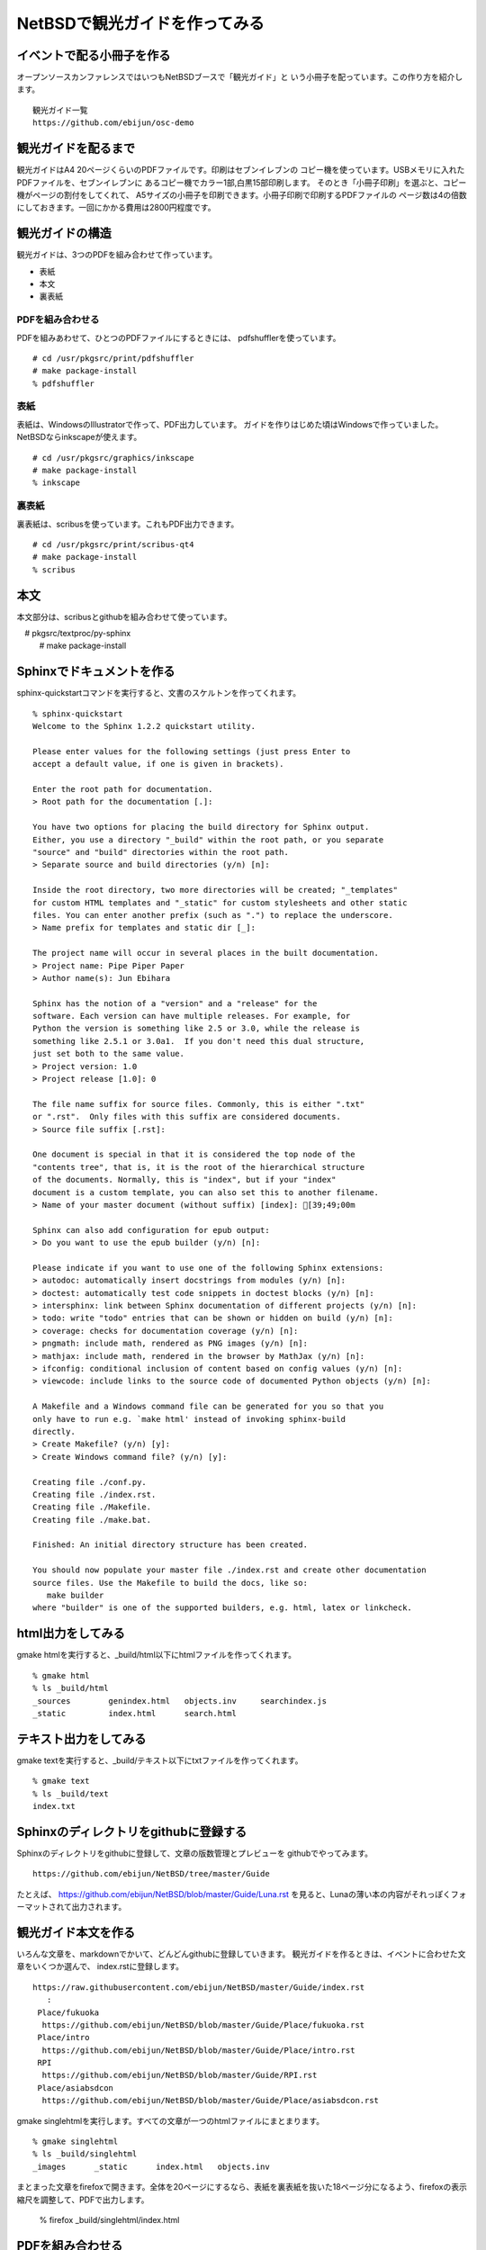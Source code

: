 .. 
 Copyright (c) 2014 Jun Ebihara All rights reserved.
 Redistribution and use in source and binary forms, with or without
 modification, are permitted provided that the following conditions
 are met:
 1. Redistributions of source code must retain the above copyright
    notice, this list of conditions and the following disclaimer.
 2. Redistributions in binary form must reproduce the above copyright
    notice, this list of conditions and the following disclaimer in the
    documentation and/or other materials provided with the distribution.
 THIS SOFTWARE IS PROVIDED BY THE AUTHOR ``AS IS'' AND ANY EXPRESS OR
 IMPLIED WARRANTIES, INCLUDING, BUT NOT LIMITED TO, THE IMPLIED WARRANTIES
 OF MERCHANTABILITY AND FITNESS FOR A PARTICULAR PURPOSE ARE DISCLAIMED.
 IN NO EVENT SHALL THE AUTHOR BE LIABLE FOR ANY DIRECT, INDIRECT,
 INCIDENTAL, SPECIAL, EXEMPLARY, OR CONSEQUENTIAL DAMAGES (INCLUDING, BUT
 NOT LIMITED TO, PROCUREMENT OF SUBSTITUTE GOODS OR SERVICES; LOSS OF USE,
 DATA, OR PROFITS; OR BUSINESS INTERRUPTION) HOWEVER CAUSED AND ON ANY
 THEORY OF LIABILITY, WHETHER IN CONTRACT, STRICT LIABILITY, OR TORT
 (INCLUDING NEGLIGENCE OR OTHERWISE) ARISING IN ANY WAY OUT OF THE USE OF
 THIS SOFTWARE, EVEN IF ADVISED OF THE POSSIBILITY OF SUCH DAMAGE.

=================================
NetBSDで観光ガイドを作ってみる
=================================

イベントで配る小冊子を作る
--------------------------------

オープンソースカンファレンスではいつもNetBSDブースで「観光ガイド」と
いう小冊子を配っています。この作り方を紹介します。

::

  観光ガイド一覧
  https://github.com/ebijun/osc-demo

観光ガイドを配るまで
--------------------------------
観光ガイドはA4 20ページくらいのPDFファイルです。印刷はセブンイレブンの
コピー機を使っています。USBメモリに入れたPDFファイルを、セブンイレブンに
あるコピー機でカラー1部,白黒15部印刷します。
そのとき「小冊子印刷」を選ぶと、コピー機がページの割付をしてくれて、
A5サイズの小冊子を印刷できます。小冊子印刷で印刷するPDFファイルの
ページ数は4の倍数にしておきます。一回にかかる費用は2800円程度です。

観光ガイドの構造
--------------------------------
観光ガイドは、3つのPDFを組み合わせて作っています。

* 表紙
* 本文
* 裏表紙

PDFを組み合わせる
~~~~~~~~~~~~~~~~~~~~~~~
PDFを組みあわせて、ひとつのPDFファイルにするときには、
pdfshufflerを使っています。

::

 # cd /usr/pkgsrc/print/pdfshuffler
 # make package-install
 % pdfshuffler

表紙
~~~~~~~~~

表紙は、WindowsのIllustratorで作って、PDF出力しています。
ガイドを作りはじめた頃はWindowsで作っていました。
NetBSDならinkscapeが使えます。

::

 # cd /usr/pkgsrc/graphics/inkscape
 # make package-install
 % inkscape

裏表紙
~~~~~~~

裏表紙は、scribusを使っています。これもPDF出力できます。

::

 # cd /usr/pkgsrc/print/scribus-qt4
 # make package-install
 % scribus

本文
-------------
本文部分は、scribusとgithubを組み合わせて使っています。

::

　# pkgsrc/textproc/py-sphinx
  # make package-install


Sphinxでドキュメントを作る
--------------------------
sphinx-quickstartコマンドを実行すると、文書のスケルトンを作ってくれます。

::

  % sphinx-quickstart 
  Welcome to the Sphinx 1.2.2 quickstart utility.
  
  Please enter values for the following settings (just press Enter to
  accept a default value, if one is given in brackets).
  
  Enter the root path for documentation.
  > Root path for the documentation [.]: 
  
  You have two options for placing the build directory for Sphinx output.
  Either, you use a directory "_build" within the root path, or you separate
  "source" and "build" directories within the root path.
  > Separate source and build directories (y/n) [n]: 
  
  Inside the root directory, two more directories will be created; "_templates"
  for custom HTML templates and "_static" for custom stylesheets and other static
  files. You can enter another prefix (such as ".") to replace the underscore.
  > Name prefix for templates and static dir [_]: 
  
  The project name will occur in several places in the built documentation.
  > Project name: Pipe Piper Paper
  > Author name(s): Jun Ebihara
  
  Sphinx has the notion of a "version" and a "release" for the
  software. Each version can have multiple releases. For example, for
  Python the version is something like 2.5 or 3.0, while the release is
  something like 2.5.1 or 3.0a1.  If you don't need this dual structure,
  just set both to the same value.
  > Project version: 1.0
  > Project release [1.0]: 0
  
  The file name suffix for source files. Commonly, this is either ".txt"
  or ".rst".  Only files with this suffix are considered documents.
  > Source file suffix [.rst]: 
  
  One document is special in that it is considered the top node of the
  "contents tree", that is, it is the root of the hierarchical structure
  of the documents. Normally, this is "index", but if your "index"
  document is a custom template, you can also set this to another filename.
  > Name of your master document (without suffix) [index]: [39;49;00m
  
  Sphinx can also add configuration for epub output:
  > Do you want to use the epub builder (y/n) [n]: 
  
  Please indicate if you want to use one of the following Sphinx extensions:
  > autodoc: automatically insert docstrings from modules (y/n) [n]: 
  > doctest: automatically test code snippets in doctest blocks (y/n) [n]: 
  > intersphinx: link between Sphinx documentation of different projects (y/n) [n]: 
  > todo: write "todo" entries that can be shown or hidden on build (y/n) [n]:
  > coverage: checks for documentation coverage (y/n) [n]:
  > pngmath: include math, rendered as PNG images (y/n) [n]: 
  > mathjax: include math, rendered in the browser by MathJax (y/n) [n]: 
  > ifconfig: conditional inclusion of content based on config values (y/n) [n]:
  > viewcode: include links to the source code of documented Python objects (y/n) [n]:
  
  A Makefile and a Windows command file can be generated for you so that you
  only have to run e.g. `make html' instead of invoking sphinx-build
  directly.
  > Create Makefile? (y/n) [y]: 
  > Create Windows command file? (y/n) [y]: 
  
  Creating file ./conf.py.
  Creating file ./index.rst.
  Creating file ./Makefile.
  Creating file ./make.bat.
  
  Finished: An initial directory structure has been created.
  
  You should now populate your master file ./index.rst and create other documentation
  source files. Use the Makefile to build the docs, like so:
     make builder
  where "builder" is one of the supported builders, e.g. html, latex or linkcheck.

html出力をしてみる
------------------
gmake htmlを実行すると、_build/html以下にhtmlファイルを作ってくれます。


::

  % gmake html
  % ls _build/html
  _sources        genindex.html   objects.inv     searchindex.js
  _static         index.html      search.html

テキスト出力をしてみる
------------------------------------
gmake textを実行すると、_build/テキスト以下にtxtファイルを作ってくれます。

::

  % gmake text 
  % ls _build/text
  index.txt

Sphinxのディレクトリをgithubに登録する
------------------------------------------
Sphinxのディレクトリをgithubに登録して、文章の版数管理とプレビューを
githubでやってみます。

::

  https://github.com/ebijun/NetBSD/tree/master/Guide

たとえば、
https://github.com/ebijun/NetBSD/blob/master/Guide/Luna.rst
を見ると、Lunaの薄い本の内容がそれっぽくフォーマットされて出力されます。

観光ガイド本文を作る
------------------------------------------
いろんな文章を、markdownでかいて、どんどんgithubに登録していきます。
観光ガイドを作るときは、イベントに合わせた文章をいくつか選んで、
index.rstに登録します。

::

  https://raw.githubusercontent.com/ebijun/NetBSD/master/Guide/index.rst
     :
   Place/fukuoka     
    https://github.com/ebijun/NetBSD/blob/master/Guide/Place/fukuoka.rst
   Place/intro
    https://github.com/ebijun/NetBSD/blob/master/Guide/Place/intro.rst
   RPI
    https://github.com/ebijun/NetBSD/blob/master/Guide/RPI.rst
   Place/asiabsdcon
    https://github.com/ebijun/NetBSD/blob/master/Guide/Place/asiabsdcon.rst


gmake singlehtmlを実行します。すべての文章が一つのhtmlファイルにまとまります。

::

 % gmake singlehtml
 % ls _build/singlehtml
 _images      _static      index.html   objects.inv

まとまった文章をfirefoxで開きます。全体を20ページにするなら、表紙を裏表紙を抜いた18ページ分になるよう、firefoxの表示縮尺を調整して、PDFで出力します。

 % firefox _build/singlehtml/index.html

PDFを組み合わせる
-------------------------

表紙、裏表紙、本文3つのPDFをpdfshufflerでひとつのPDFファイルにつなぎあわせて、
FTPサーバにアップデートします。アップデートしたらtwitterなりfacebookなりで
報告します。イベント終了後には、URLを配布ドキュメントとして連絡します。


まとめ
-------------------------
イベントごとに配布している小冊子をNetBSD上で作る方法を紹介しました。
おもにAtomのネットブックでいつも作っていますが、
NetBSDであればどのマシンでも手順自体はおなじです。



